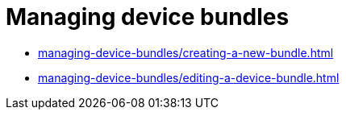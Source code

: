 = Managing device bundles
:navtitle: Managing device bundles

* xref:managing-device-bundles/creating-a-new-bundle.adoc[]
* xref:managing-device-bundles/editing-a-device-bundle.adoc[]

